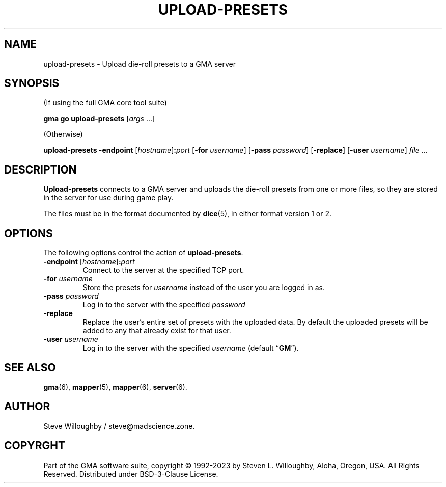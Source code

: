 .\" vim:set syntax=nroff:
'\" <<ital-is-var>>
'\" <<bold-is-fixed>>
.TH UPLOAD-PRESETS 6 "Go-GMA 5.8.2" 01-Aug-2023 "Games" \" @@mp@@
.SH NAME
upload-presets \- Upload die-roll presets to a GMA server
.SH SYNOPSIS
'\" <<usage>>
.LP
(If using the full GMA core tool suite)
.LP
.na
.B gma
.B go
.B upload\-presets
.RI [ args
\&...]
.ad
.LP
(Otherwise)
.LP
.na
.B upload\-presets
.B \-endpoint
.RI [ hostname ]\fB:\fP port
.RB [ \-for
.IR username ]
.RB [ \-pass
.IR password ]
.RB [ \-replace ]
.RB [ \-user
.IR username ]
.I file
\&...
.ad
'\" <</usage>>
.SH DESCRIPTION
.LP
.B Upload-presets
connects to a GMA server and uploads the die-roll
presets from one or more files, so they are stored
in the server for use during game play.
.LP
The files must be in the format documented by
.BR dice (5),
in either format version 1 or 2.
.SH OPTIONS
.LP
The following options control the action of
.BR upload-presets .
'\" <<list>>
.TP
.BI "\-endpoint \fR[\fP" hostname \fR]\fP: port
Connect to the server at the specified TCP port.
.TP
.BI "\-for " username
Store the presets for
.I username
instead of the user you are logged in as.
.TP
.BI "\-pass " password
Log in to the server with the specified
.I password
.TP
.B \-replace
Replace the user's entire set of presets with the uploaded data. By
default the uploaded presets will be added to any that already exist
for that user.
.TP
.BI "\-user " username
Log in to the server with the specified
.I username
(default
.RB \*(lq GM \*(rq).
'\" <</>>
.SH "SEE ALSO"
.LP
.BR gma (6),
.BR mapper (5),
.BR mapper (6),
.BR server (6).
.SH AUTHOR
.LP
Steve Willoughby / steve@madscience.zone.
.SH COPYRGHT
Part of the GMA software suite, copyright \(co 1992\-2023 by Steven L. Willoughby, Aloha, Oregon, USA. All Rights Reserved. Distributed under BSD-3-Clause License. \"@m(c)@